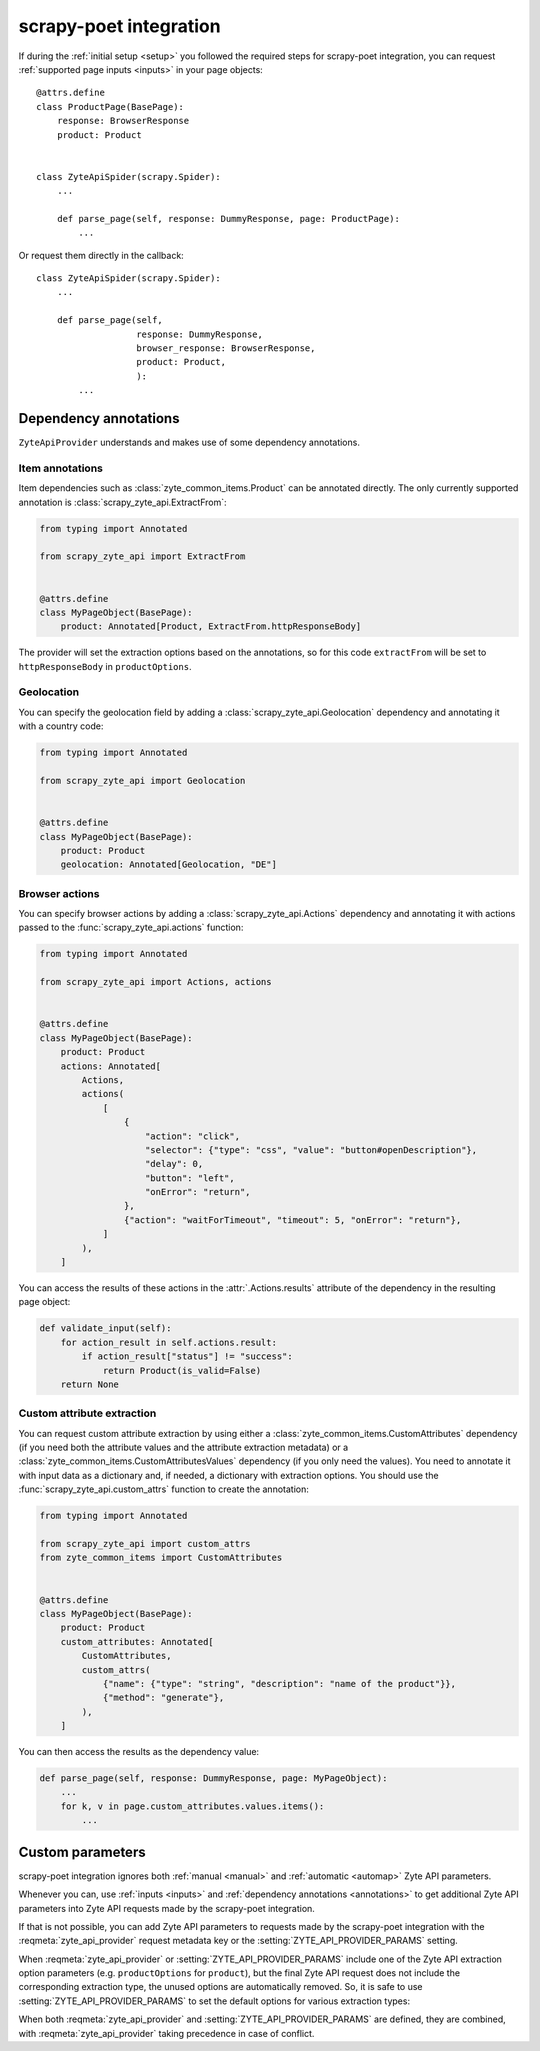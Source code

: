 .. _scrapy-poet:

=======================
scrapy-poet integration
=======================

If during the :ref:`initial setup <setup>` you followed the required steps for
scrapy-poet integration, you can request :ref:`supported page inputs <inputs>`
in your page objects::

    @attrs.define
    class ProductPage(BasePage):
        response: BrowserResponse
        product: Product


    class ZyteApiSpider(scrapy.Spider):
        ...

        def parse_page(self, response: DummyResponse, page: ProductPage):
            ...

Or request them directly in the callback::

    class ZyteApiSpider(scrapy.Spider):
        ...

        def parse_page(self,
                       response: DummyResponse,
                       browser_response: BrowserResponse,
                       product: Product,
                       ):
            ...

.. _annotations:

Dependency annotations
======================

``ZyteApiProvider`` understands and makes use of some dependency annotations.

Item annotations
----------------

Item dependencies such as :class:`zyte_common_items.Product` can be annotated
directly. The only currently supported annotation is
:class:`scrapy_zyte_api.ExtractFrom`:

.. code-block:: python

    from typing import Annotated

    from scrapy_zyte_api import ExtractFrom


    @attrs.define
    class MyPageObject(BasePage):
        product: Annotated[Product, ExtractFrom.httpResponseBody]

The provider will set the extraction options based on the annotations, so for
this code ``extractFrom`` will be set to ``httpResponseBody`` in
``productOptions``.

.. _geolocation:

Geolocation
-----------

You can specify the geolocation field by adding a
:class:`scrapy_zyte_api.Geolocation` dependency and annotating it with a
country code:

.. code-block:: python

    from typing import Annotated

    from scrapy_zyte_api import Geolocation


    @attrs.define
    class MyPageObject(BasePage):
        product: Product
        geolocation: Annotated[Geolocation, "DE"]

.. _browser-actions:

Browser actions
---------------

You can specify browser actions by adding a :class:`scrapy_zyte_api.Actions`
dependency and annotating it with actions passed to the
:func:`scrapy_zyte_api.actions` function:

.. code-block:: python

    from typing import Annotated

    from scrapy_zyte_api import Actions, actions


    @attrs.define
    class MyPageObject(BasePage):
        product: Product
        actions: Annotated[
            Actions,
            actions(
                [
                    {
                        "action": "click",
                        "selector": {"type": "css", "value": "button#openDescription"},
                        "delay": 0,
                        "button": "left",
                        "onError": "return",
                    },
                    {"action": "waitForTimeout", "timeout": 5, "onError": "return"},
                ]
            ),
        ]

You can access the results of these actions in the
:attr:`.Actions.results` attribute of the dependency in the
resulting page object:

.. code-block:: python

    def validate_input(self):
        for action_result in self.actions.result:
            if action_result["status"] != "success":
                return Product(is_valid=False)
        return None

.. _custom-attrs:

Custom attribute extraction
---------------------------

You can request custom attribute extraction by using either a
:class:`zyte_common_items.CustomAttributes` dependency (if you need both the
attribute values and the attribute extraction metadata) or a
:class:`zyte_common_items.CustomAttributesValues` dependency (if you only need
the values). You need to annotate it with input data as a dictionary and, if
needed, a dictionary with extraction options. You should use the
:func:`scrapy_zyte_api.custom_attrs` function to create the annotation:

.. code-block:: python

    from typing import Annotated

    from scrapy_zyte_api import custom_attrs
    from zyte_common_items import CustomAttributes


    @attrs.define
    class MyPageObject(BasePage):
        product: Product
        custom_attributes: Annotated[
            CustomAttributes,
            custom_attrs(
                {"name": {"type": "string", "description": "name of the product"}},
                {"method": "generate"},
            ),
        ]

You can then access the results as the dependency value:

.. code-block:: python

        def parse_page(self, response: DummyResponse, page: MyPageObject):
            ...
            for k, v in page.custom_attributes.values.items():
                ...


Custom parameters
=================

scrapy-poet integration ignores both :ref:`manual <manual>` and :ref:`automatic
<automap>` Zyte API parameters.

Whenever you can, use :ref:`inputs <inputs>` and :ref:`dependency annotations
<annotations>` to get additional Zyte API parameters into Zyte API requests
made by the scrapy-poet integration.

If that is not possible, you can add Zyte API parameters to requests made by
the scrapy-poet integration with the :reqmeta:`zyte_api_provider` request
metadata key or the :setting:`ZYTE_API_PROVIDER_PARAMS` setting.

When :reqmeta:`zyte_api_provider` or :setting:`ZYTE_API_PROVIDER_PARAMS`
include one of the Zyte API extraction option parameters (e.g.
``productOptions`` for ``product``), but the final Zyte API request does not
include the corresponding extraction type, the unused options are automatically
removed. So, it is safe to use :setting:`ZYTE_API_PROVIDER_PARAMS` to set the
default options for various extraction types:

.. code-block:: python
    :caption: setting.py

    ZYTE_API_PROVIDER_PARAMS = {
        "productOptions": {"extractFrom": "httpResponseBody"},
        "productNavigationOptions": {"extractFrom": "httpResponseBody"},
    }

When both :reqmeta:`zyte_api_provider` and :setting:`ZYTE_API_PROVIDER_PARAMS`
are defined, they are combined, with :reqmeta:`zyte_api_provider` taking
precedence in case of conflict.

